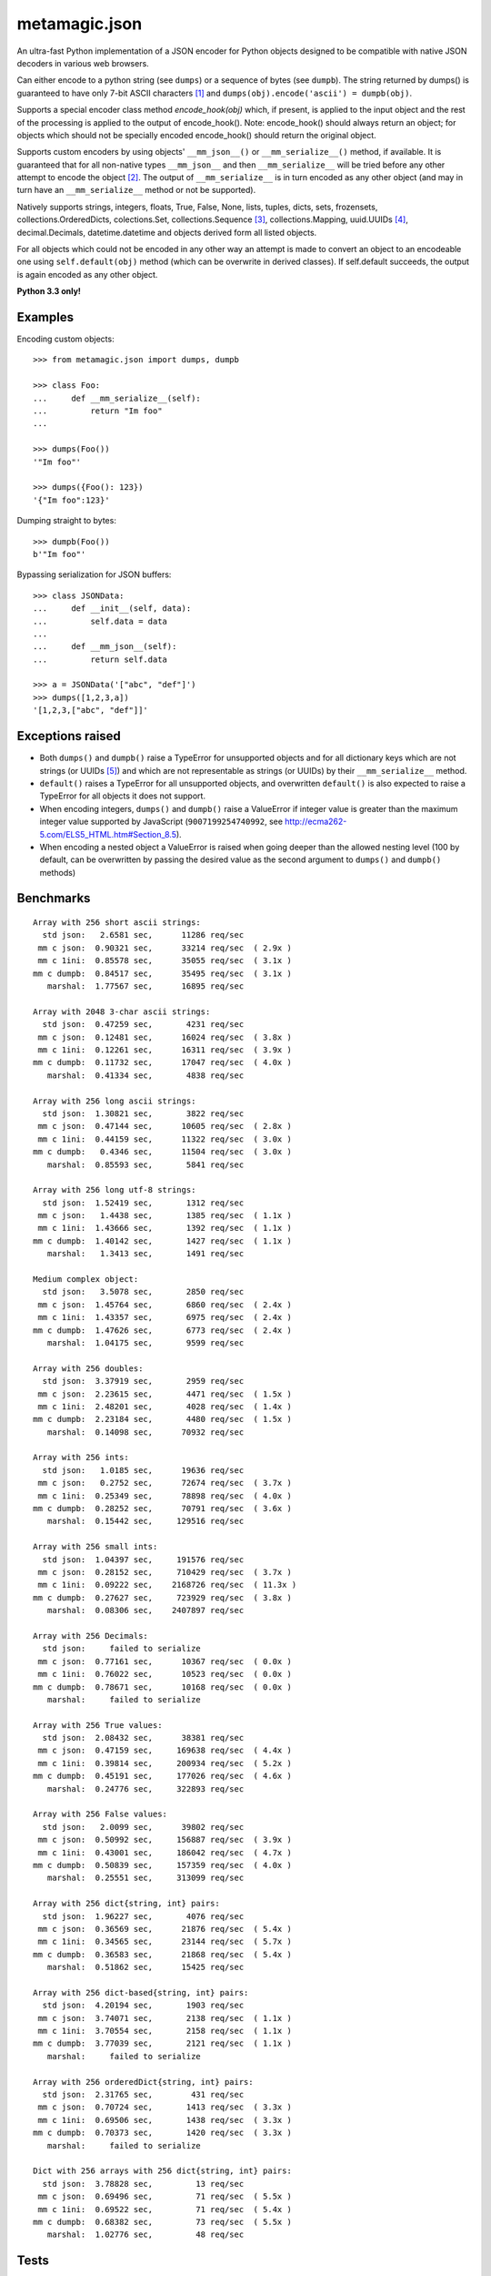 metamagic.json
==============

An ultra-fast Python implementation of a JSON encoder for Python objects designed
to be compatible with native JSON decoders in various web browsers.

Can either encode to a python string (see ``dumps``) or a sequence
of bytes (see ``dumpb``). The string returned by dumps() is guaranteed
to have only 7-bit ASCII characters [#f1]_ and ``dumps(obj).encode('ascii') = dumpb(obj)``.

Supports a special encoder class method `encode_hook(obj)` which, if present, is applied to
the input object and the rest of the processing is applied to the output of encode_hook().
Note: encode_hook() should always return an object; for objects which should not be
specially encoded encode_hook() should return the original object.

Supports custom encoders by using objects' ``__mm_json__()`` or ``__mm_serialize__()``
method, if available. It is guaranteed that for all non-native types ``__mm_json__`` and
then ``__mm_serialize__`` will be tried before any other attempt to encode the object [#f2]_.
The output of ``__mm_serialize__`` is in turn encoded as any other object (and may in turn have
an ``__mm_serialize__`` method or not be supported).

Natively supports strings, integers, floats, True, False, None, lists, tuples,
dicts, sets, frozensets, collections.OrderedDicts, colections.Set,
collections.Sequence [#f3]_, collections.Mapping, uuid.UUIDs [#f4]_, decimal.Decimals,
datetime.datetime and objects derived form all listed objects.

For all objects which could not be encoded in any other way an
attempt is made to convert an object to an encodeable one using ``self.default(obj)``
method (which can be overwrite in derived classes). If self.default succeeds,
the output is again encoded as any other object.

**Python 3.3 only!**


Examples
--------

Encoding custom objects::

    >>> from metamagic.json import dumps, dumpb

    >>> class Foo:
    ...     def __mm_serialize__(self):
    ...         return "Im foo"
    ...

    >>> dumps(Foo())
    '"Im foo"'

    >>> dumps({Foo(): 123})
    '{"Im foo":123}'

Dumping straight to bytes::

    >>> dumpb(Foo())
    b'"Im foo"'

Bypassing serialization for JSON buffers::

    >>> class JSONData:
    ...     def __init__(self, data):
    ...         self.data = data
    ...
    ...     def __mm_json__(self):
    ...         return self.data

    >>> a = JSONData('["abc", "def"]')
    >>> dumps([1,2,3,a])
    '[1,2,3,["abc", "def"]]'


Exceptions raised
-----------------

* Both ``dumps()`` and ``dumpb()`` raise a TypeError for unsupported objects and
  for all dictionary keys which are not strings (or UUIDs [#f5]_) and
  which are not representable as strings (or UUIDs) by their ``__mm_serialize__`` method.

* ``default()`` raises a TypeError for all unsupported objects, and overwritten ``default()``
  is also expected to raise a TypeError for all objects it does not support.

* When encoding integers, ``dumps()`` and ``dumpb()`` raise a ValueError if integer
  value is greater than the maximum integer value supported by JavaScript
  (``9007199254740992``, see http://ecma262-5.com/ELS5_HTML.htm#Section_8.5).

* When encoding a nested object a ValueError is raised when going deeper than
  the allowed nesting level (100 by default, can be overwritten by passing the
  desired value as the second argument to ``dumps()`` and ``dumpb()`` methods)


Benchmarks
----------

::

    Array with 256 short ascii strings:
      std json:   2.6581 sec,      11286 req/sec
     mm c json:  0.90321 sec,      33214 req/sec  ( 2.9x )
     mm c 1ini:  0.85578 sec,      35055 req/sec  ( 3.1x )
    mm c dumpb:  0.84517 sec,      35495 req/sec  ( 3.1x )
       marshal:  1.77567 sec,      16895 req/sec

    Array with 2048 3-char ascii strings:
      std json:  0.47259 sec,       4231 req/sec
     mm c json:  0.12481 sec,      16024 req/sec  ( 3.8x )
     mm c 1ini:  0.12261 sec,      16311 req/sec  ( 3.9x )
    mm c dumpb:  0.11732 sec,      17047 req/sec  ( 4.0x )
       marshal:  0.41334 sec,       4838 req/sec

    Array with 256 long ascii strings:
      std json:  1.30821 sec,       3822 req/sec
     mm c json:  0.47144 sec,      10605 req/sec  ( 2.8x )
     mm c 1ini:  0.44159 sec,      11322 req/sec  ( 3.0x )
    mm c dumpb:   0.4346 sec,      11504 req/sec  ( 3.0x )
       marshal:  0.85593 sec,       5841 req/sec

    Array with 256 long utf-8 strings:
      std json:  1.52419 sec,       1312 req/sec
     mm c json:   1.4438 sec,       1385 req/sec  ( 1.1x )
     mm c 1ini:  1.43666 sec,       1392 req/sec  ( 1.1x )
    mm c dumpb:  1.40142 sec,       1427 req/sec  ( 1.1x )
       marshal:   1.3413 sec,       1491 req/sec

    Medium complex object:
      std json:   3.5078 sec,       2850 req/sec
     mm c json:  1.45764 sec,       6860 req/sec  ( 2.4x )
     mm c 1ini:  1.43357 sec,       6975 req/sec  ( 2.4x )
    mm c dumpb:  1.47626 sec,       6773 req/sec  ( 2.4x )
       marshal:  1.04175 sec,       9599 req/sec

    Array with 256 doubles:
      std json:  3.37919 sec,       2959 req/sec
     mm c json:  2.23615 sec,       4471 req/sec  ( 1.5x )
     mm c 1ini:  2.48201 sec,       4028 req/sec  ( 1.4x )
    mm c dumpb:  2.23184 sec,       4480 req/sec  ( 1.5x )
       marshal:  0.14098 sec,      70932 req/sec

    Array with 256 ints:
      std json:   1.0185 sec,      19636 req/sec
     mm c json:   0.2752 sec,      72674 req/sec  ( 3.7x )
     mm c 1ini:  0.25349 sec,      78898 req/sec  ( 4.0x )
    mm c dumpb:  0.28252 sec,      70791 req/sec  ( 3.6x )
       marshal:  0.15442 sec,     129516 req/sec

    Array with 256 small ints:
      std json:  1.04397 sec,     191576 req/sec
     mm c json:  0.28152 sec,     710429 req/sec  ( 3.7x )
     mm c 1ini:  0.09222 sec,    2168726 req/sec  ( 11.3x )
    mm c dumpb:  0.27627 sec,     723929 req/sec  ( 3.8x )
       marshal:  0.08306 sec,    2407897 req/sec

    Array with 256 Decimals:
      std json:     failed to serialize
     mm c json:  0.77161 sec,      10367 req/sec  ( 0.0x )
     mm c 1ini:  0.76022 sec,      10523 req/sec  ( 0.0x )
    mm c dumpb:  0.78671 sec,      10168 req/sec  ( 0.0x )
       marshal:     failed to serialize

    Array with 256 True values:
      std json:  2.08432 sec,      38381 req/sec
     mm c json:  0.47159 sec,     169638 req/sec  ( 4.4x )
     mm c 1ini:  0.39814 sec,     200934 req/sec  ( 5.2x )
    mm c dumpb:  0.45191 sec,     177026 req/sec  ( 4.6x )
       marshal:  0.24776 sec,     322893 req/sec

    Array with 256 False values:
      std json:   2.0099 sec,      39802 req/sec
     mm c json:  0.50992 sec,     156887 req/sec  ( 3.9x )
     mm c 1ini:  0.43001 sec,     186042 req/sec  ( 4.7x )
    mm c dumpb:  0.50839 sec,     157359 req/sec  ( 4.0x )
       marshal:  0.25551 sec,     313099 req/sec

    Array with 256 dict{string, int} pairs:
      std json:  1.96227 sec,       4076 req/sec
     mm c json:  0.36569 sec,      21876 req/sec  ( 5.4x )
     mm c 1ini:  0.34565 sec,      23144 req/sec  ( 5.7x )
    mm c dumpb:  0.36583 sec,      21868 req/sec  ( 5.4x )
       marshal:  0.51862 sec,      15425 req/sec

    Array with 256 dict-based{string, int} pairs:
      std json:  4.20194 sec,       1903 req/sec
     mm c json:  3.74071 sec,       2138 req/sec  ( 1.1x )
     mm c 1ini:  3.70554 sec,       2158 req/sec  ( 1.1x )
    mm c dumpb:  3.77039 sec,       2121 req/sec  ( 1.1x )
       marshal:     failed to serialize

    Array with 256 orderedDict{string, int} pairs:
      std json:  2.31765 sec,        431 req/sec
     mm c json:  0.70724 sec,       1413 req/sec  ( 3.3x )
     mm c 1ini:  0.69506 sec,       1438 req/sec  ( 3.3x )
    mm c dumpb:  0.70373 sec,       1420 req/sec  ( 3.3x )
       marshal:     failed to serialize

    Dict with 256 arrays with 256 dict{string, int} pairs:
      std json:  3.78828 sec,         13 req/sec
     mm c json:  0.69496 sec,         71 req/sec  ( 5.5x )
     mm c 1ini:  0.69522 sec,         71 req/sec  ( 5.4x )
    mm c dumpb:  0.68382 sec,         73 req/sec  ( 5.5x )
       marshal:  1.02776 sec,         48 req/sec


Tests
-----

``pytest`` is required to run tests.


.. [#f1] All characters required to be escaped by the JSON spec @ http://json.org are escaped
.. [#f2] If present, encode_hook() is applied before and independently of all other encoders
.. [#f3] To avoid errors in the metamagic framework ``bytes()``, ``bytearray()`` and derived
        classes are deliberately not encoded using the built-in sequence encoder;
        the only way to encode these objects is to either overwrite the encoders' default()
        method or to provide __mm_serialize__ method in the object being serialized.
.. [#f4] UUIDs and Decimals are encoded as strings.
.. [#f5] JSON specification only supports string dictionary keys; since UUIDs
        are also encoded to strings and are a common key in the metamagic framework,
        this encoder also supports UUIDs as dictionary keys.
